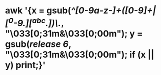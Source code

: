 * awk '{x = gsub(/^[0-9a-z-]+([0-9]+|[^0-9.][^abc.])\./, "\033[0;31m&\033[0;00m"); y = gsub(/release 6/, "\033[0;31m&\033[0;00m"); if (x || y) print;}'
